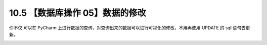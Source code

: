 10.5 【数据库操作 05】数据的修改
================================

.. image:: http://image.iswbm.com/20200804124133.png

你不仅 可以在 PyCharm
上进行数据的查询，对查询出来的数据可以进行可视化的修改，不用再使用
UPDATE 的 sql 语句去更新。

.. image:: http://image.iswbm.com/20210401082022.png
